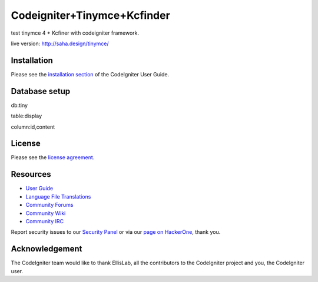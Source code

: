 ###################
Codeigniter+Tinymce+Kcfinder
###################
test tinymce 4 + Kcfiner with codeigniter framework.

live version: http://saha.design/tinymce/

************
Installation
************

Please see the `installation section <https://codeigniter.com/user_guide/installation/index.html>`_
of the CodeIgniter User Guide.

************
Database setup
************

db:tiny

table:display

column:id,content

*******
License
*******

Please see the `license
agreement <https://github.com/bcit-ci/CodeIgniter/blob/develop/user_guide_src/source/license.rst>`_.

*********
Resources
*********

-  `User Guide <https://codeigniter.com/docs>`_
-  `Language File Translations <https://github.com/bcit-ci/codeigniter3-translations>`_
-  `Community Forums <http://forum.codeigniter.com/>`_
-  `Community Wiki <https://github.com/bcit-ci/CodeIgniter/wiki>`_
-  `Community IRC <https://webchat.freenode.net/?channels=%23codeigniter>`_

Report security issues to our `Security Panel <mailto:security@codeigniter.com>`_
or via our `page on HackerOne <https://hackerone.com/codeigniter>`_, thank you.

***************
Acknowledgement
***************

The CodeIgniter team would like to thank EllisLab, all the
contributors to the CodeIgniter project and you, the CodeIgniter user.
